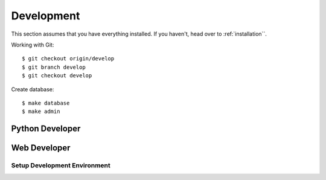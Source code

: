 Development
===========

This section assumes that you have everything installed. If you haven't, head over to :ref:`installation``.

Working with Git::

    $ git checkout origin/develop
    $ git branch develop
    $ git checkout develop


Create database::

    $ make database
    $ make admin


Python Developer
~~~~~~~~~~~~~~~~~


Web Developer
~~~~~~~~~~~~~~

Setup Development Environment
------------------------------
